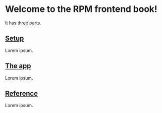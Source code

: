 * Welcome to the RPM frontend book!

It has three parts.

** [[./setup][Setup]]

Lorem ipsum.

** [[./code][The app]]

Lorem ipsum.

** [[./reference][Reference]]

Lorem ipsum.
